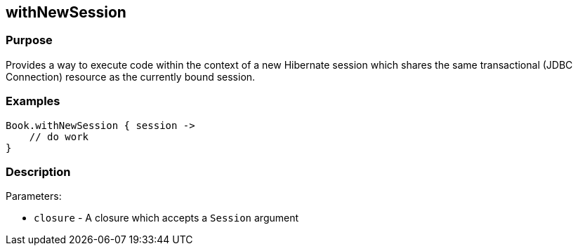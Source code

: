 
== withNewSession



=== Purpose


Provides a way to execute code within the context of a new Hibernate session which shares the same transactional (JDBC Connection) resource as the currently bound session.


=== Examples


[source,java]
----
Book.withNewSession { session ->
    // do work
}
----


=== Description


Parameters:

* `closure` - A closure which accepts a `Session` argument
